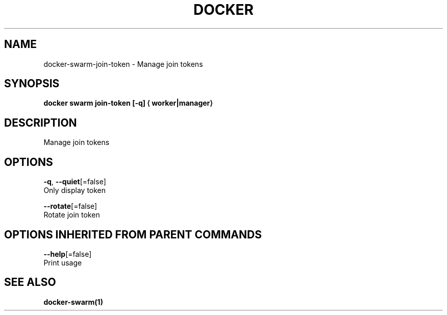 .TH "DOCKER" "1" "Aug 2017" "Docker Community" "" 
.nh
.ad l


.SH NAME
.PP
docker\-swarm\-join\-token \- Manage join tokens


.SH SYNOPSIS
.PP
\fBdocker swarm join\-token [\-q] 
\[la]worker|manager\[ra]\fP


.SH DESCRIPTION
.PP
Manage join tokens


.SH OPTIONS
.PP
\fB\-q\fP, \fB\-\-quiet\fP[=false]
    Only display token

.PP
\fB\-\-rotate\fP[=false]
    Rotate join token


.SH OPTIONS INHERITED FROM PARENT COMMANDS
.PP
\fB\-\-help\fP[=false]
    Print usage


.SH SEE ALSO
.PP
\fBdocker\-swarm(1)\fP
